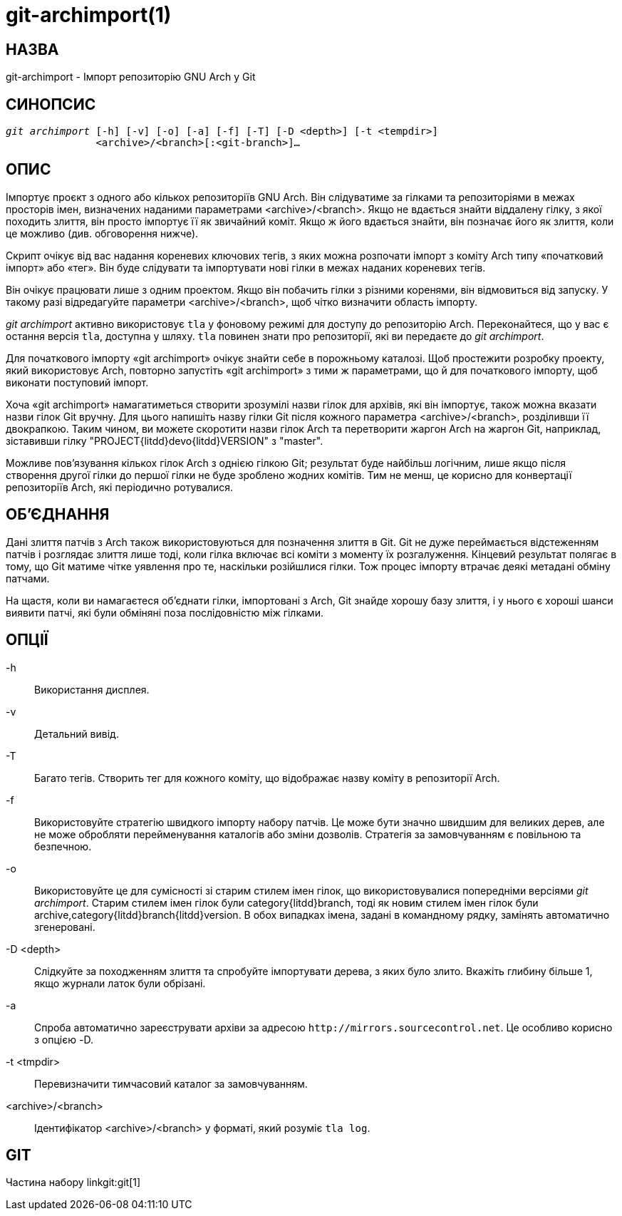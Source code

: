git-archimport(1)
=================

НАЗВА
-----
git-archimport - Імпорт репозиторію GNU Arch у Git


СИНОПСИС
--------
[verse]
'git archimport' [-h] [-v] [-o] [-a] [-f] [-T] [-D <depth>] [-t <tempdir>]
	       <archive>/<branch>[:<git-branch>]...

ОПИС
----
Імпортує проєкт з одного або кількох репозиторіїв GNU Arch. Він слідуватиме за гілками та репозиторіями в межах просторів імен, визначених наданими параметрами <archive>/<branch>. Якщо не вдається знайти віддалену гілку, з якої походить злиття, він просто імпортує її як звичайний коміт. Якщо ж його вдається знайти, він позначає його як злиття, коли це можливо (див. обговорення нижче).

Скрипт очікує від вас надання кореневих ключових тегів, з яких можна розпочати імпорт з коміту Arch типу «початковий імпорт» або «тег». Він буде слідувати та імпортувати нові гілки в межах наданих кореневих тегів.

Він очікує працювати лише з одним проектом. Якщо він побачить гілки з різними коренями, він відмовиться від запуску. У такому разі відредагуйте параметри <archive>/<branch>, щоб чітко визначити область імпорту.

'git archimport' активно використовує `tla` у фоновому режимі для доступу до репозиторію Arch. Переконайтеся, що у вас є остання версія `tla`, доступна у шляху. `tla` повинен знати про репозиторії, які ви передаєте до 'git archimport'.

Для початкового імпорту «git archimport» очікує знайти себе в порожньому каталозі. Щоб простежити розробку проекту, який використовує Arch, повторно запустіть «git archimport» з тими ж параметрами, що й для початкового імпорту, щоб виконати поступовий імпорт.

Хоча «git archimport» намагатиметься створити зрозумілі назви гілок для архівів, які він імпортує, також можна вказати назви гілок Git вручну. Для цього напишіть назву гілки Git після кожного параметра <archive>/<branch>, розділивши її двокрапкою. Таким чином, ви можете скоротити назви гілок Arch та перетворити жаргон Arch на жаргон Git, наприклад, зіставивши гілку "PROJECT{litdd}devo{litdd}VERSION" з "master".

Можливе пов'язування кількох гілок Arch з однією гілкою Git; результат буде найбільш логічним, лише якщо після створення другої гілки до першої гілки не буде зроблено жодних комітів. Тим не менш, це корисно для конвертації репозиторіїв Arch, які періодично ротувалися.


ОБ'ЄДНАННЯ
----------
Дані злиття патчів з Arch також використовуються для позначення злиття в Git. Git не дуже переймається відстеженням патчів і розглядає злиття лише тоді, коли гілка включає всі коміти з моменту їх розгалуження. Кінцевий результат полягає в тому, що Git матиме чітке уявлення про те, наскільки розійшлися гілки. Тож процес імпорту втрачає деякі метадані обміну патчами.

На щастя, коли ви намагаєтеся об'єднати гілки, імпортовані з Arch, Git знайде хорошу базу злиття, і у нього є хороші шанси виявити патчі, які були обміняні поза послідовністю між гілками.

ОПЦІЇ
-----

-h::
	Використання дисплея.

-v::
	Детальний вивід.

-T::
	Багато тегів. Створить тег для кожного коміту, що відображає назву коміту в репозиторії Arch.

-f::
	Використовуйте стратегію швидкого імпорту набору патчів. Це може бути значно швидшим для великих дерев, але не може обробляти перейменування каталогів або зміни дозволів. Стратегія за замовчуванням є повільною та безпечною.

-o::
	Використовуйте це для сумісності зі старим стилем імен гілок, що використовувалися попередніми версіями 'git archimport'. Старим стилем імен гілок були category{litdd}branch, тоді як новим стилем імен гілок були archive,category{litdd}branch{litdd}version. В обох випадках імена, задані в командному рядку, замінять автоматично згенеровані.

-D <depth>::
	Слідкуйте за походженням злиття та спробуйте імпортувати дерева, з яких було злито. Вкажіть глибину більше 1, якщо журнали латок були обрізані.

-a::
	Спроба автоматично зареєструвати архіви за адресою `http://mirrors.sourcecontrol.net`. Це особливо корисно з опцією -D.

-t <tmpdir>::
	Перевизначити тимчасовий каталог за замовчуванням.


<archive>/<branch>::
	Ідентифікатор <archive>/<branch> у форматі, який розуміє `tla log`.


GIT
---
Частина набору linkgit:git[1]
